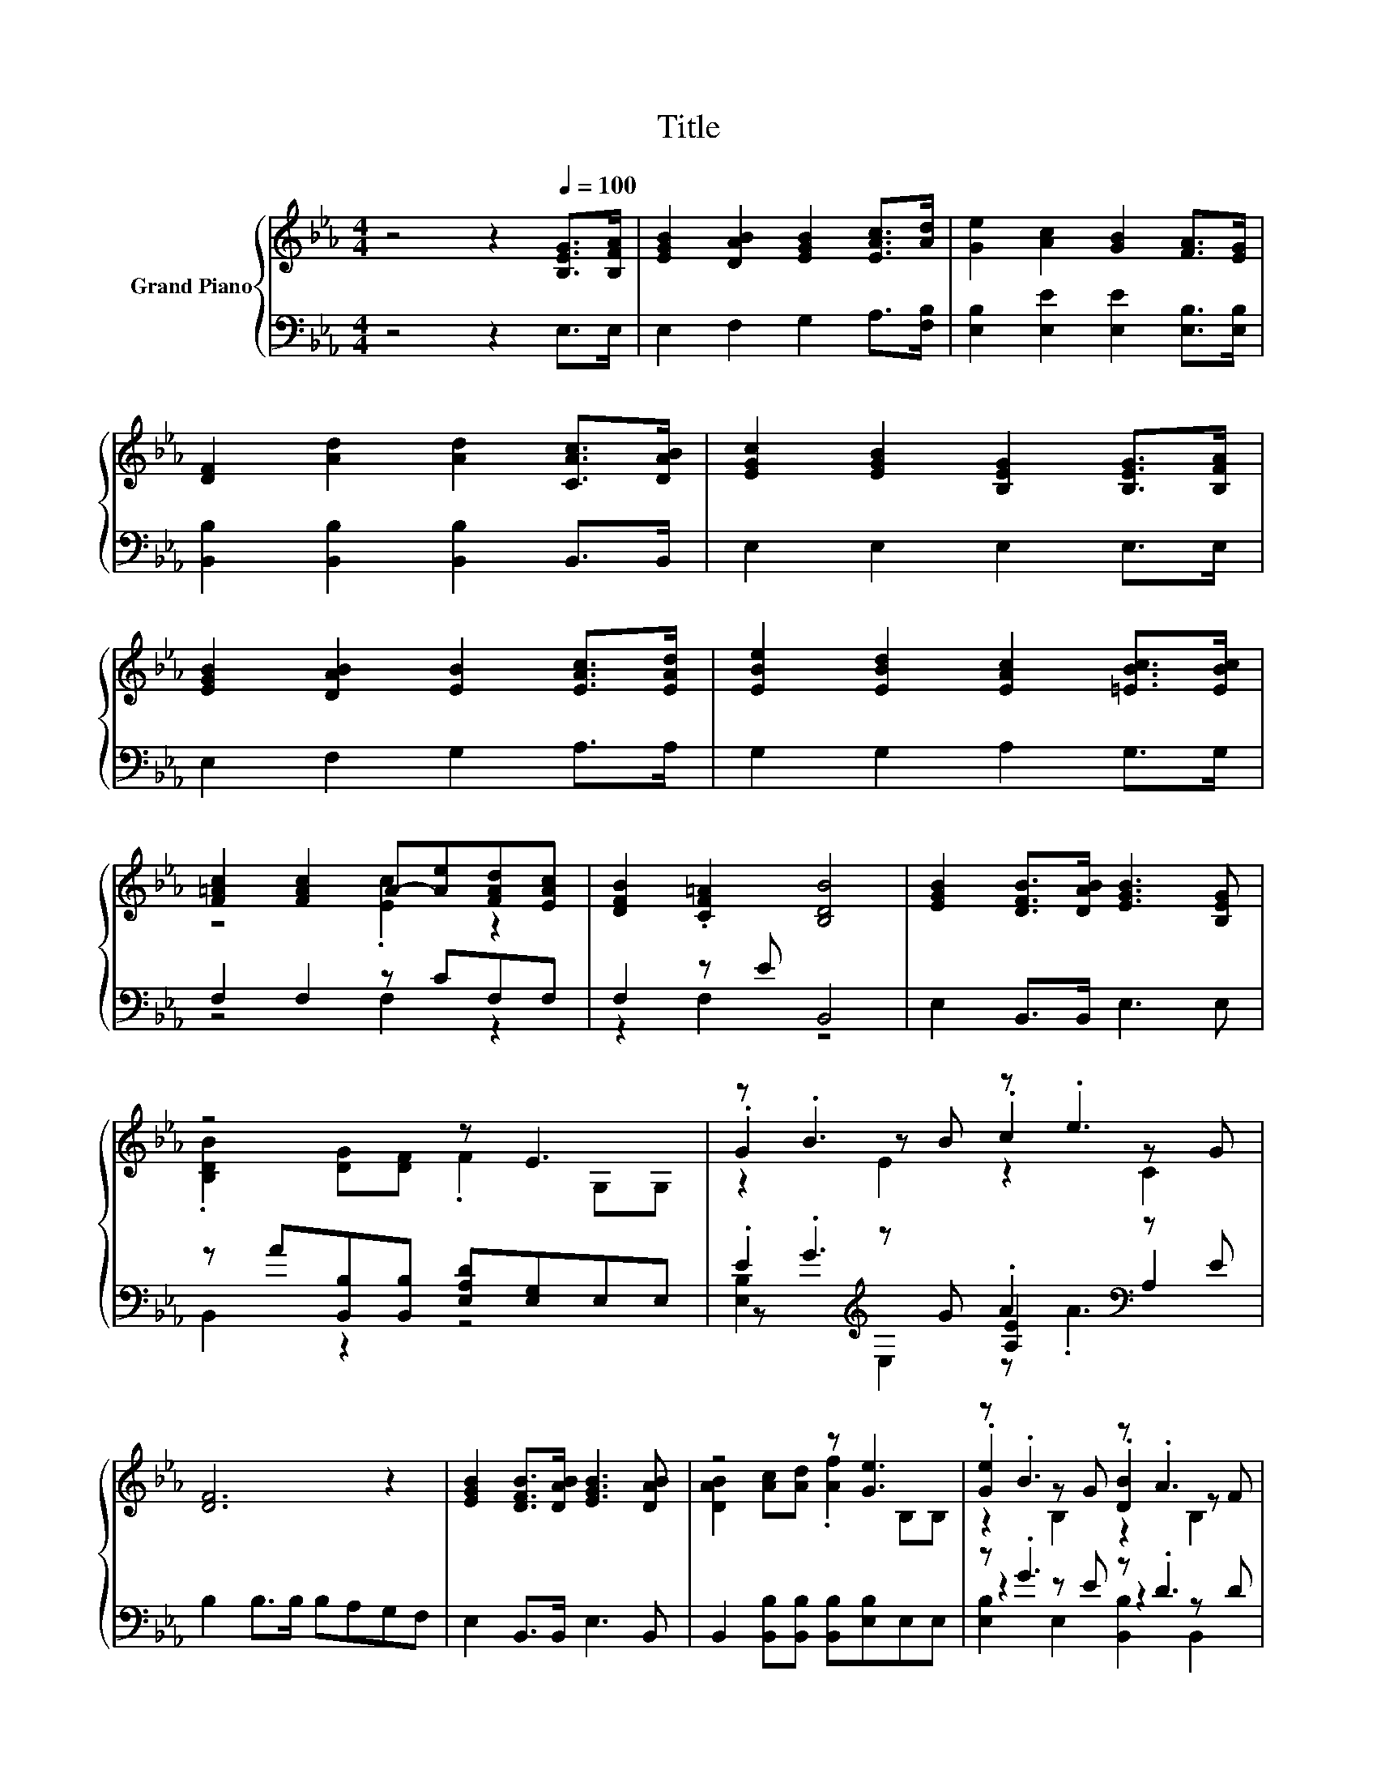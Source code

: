 X:1
T:Title
%%score { ( 1 3 5 ) | ( 2 4 6 ) }
L:1/8
M:4/4
K:Eb
V:1 treble nm="Grand Piano"
V:3 treble 
V:5 treble 
V:2 bass 
V:4 bass 
V:6 bass 
V:1
 z4 z2[Q:1/4=100] [B,EG]>[B,FA] | [EGB]2 [DAB]2 [EGB]2 [EAc]>[Ad] | [Ge]2 [Ac]2 [GB]2 [FA]>[EG] | %3
 [DF]2 [Ad]2 [Ad]2 [CAc]>[DAB] | [EGc]2 [EGB]2 [B,EG]2 [B,EG]>[B,FA] | %5
 [EGB]2 [DAB]2 [EB]2 [EAc]>[EAd] | [EBe]2 [EBd]2 [EAc]2 [=EBc]>[EBc] | %7
 [F=Ac]2 [FAc]2 A-[Ae][FAd][EAc] | [DFB]2 .[CF=A]2 [B,DB]4 | [EGB]2 [DFB]>[DAB] [EGB]3 [B,EG] | %10
 z4 z E3 | z .B3 z .e3 | [DF]6 z2 | [EGB]2 [DFB]>[DAB] [EGB]3 [DAB] | z4 z [Ge]3 | z .B3 z .A3 | %16
 E6 z2 |] %17
V:2
 z4 z2 E,>E, | E,2 F,2 G,2 A,>[F,B,] | [E,B,]2 [E,E]2 [E,E]2 [E,B,]>[E,B,] | %3
 [B,,B,]2 [B,,B,]2 [B,,B,]2 B,,>B,, | E,2 E,2 E,2 E,>E, | E,2 F,2 G,2 A,>A, | G,2 G,2 A,2 G,>G, | %7
 F,2 F,2 z CF,F, | F,2 z E B,,4 | E,2 B,,>B,, E,3 E, | z A[B,,B,][B,,B,] [E,A,D][E,G,]E,E, | %11
 .E2[K:treble] z G .A2[K:bass] z E | B,2 B,>B, B,A,G,F, | E,2 B,,>B,, E,3 B,, | %14
 B,,2 [B,,B,][B,,B,] [B,,B,][E,B,]E,E, | z .G3 z .D3 | [E,G,B,][E,G,] [E,A,]2 [E,G,]2 z2 |] %17
V:3
 x8 | x8 | x8 | x8 | x8 | x8 | x8 | z4 .[Ec]2 z2 | x8 | x8 | .[B,DB]2 [DG][DF] .F2 G,G, | %11
 .G2 z B .c2 z G | x8 | x8 | [DAB]2 [Ac][Ad] .[Af]2 B,B, | .[Ge]2 z G .[DB]2 z F | %16
 z B, C2 B,2 z2 |] %17
V:4
 x8 | x8 | x8 | x8 | x8 | x8 | x8 | z4 F,2 z2 | z2 F,2 z4 | x8 | B,,2 z2 z4 | %11
 z[K:treble] .G3 [A,E]2[K:bass] A,2 | x8 | x8 | x8 | z2 z E z2 z D | x8 |] %17
V:5
 x8 | x8 | x8 | x8 | x8 | x8 | x8 | x8 | x8 | x8 | x8 | z2 E2 z2 C2 | x8 | x8 | x8 | %15
 z2 B,2 z2 B,2 | x8 |] %17
V:6
 x8 | x8 | x8 | x8 | x8 | x8 | x8 | x8 | x8 | x8 | x8 | [E,B,]2[K:treble] E,2 z .A3[K:bass] | x8 | %13
 x8 | x8 | [E,B,]2 E,2 [B,,B,]2 B,,2 | x8 |] %17

